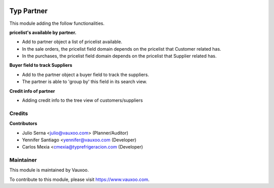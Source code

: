 .. image:: https://img.shields.io/badge/licence-LGPL--3-blue.svg
    :alt: License: LGPL-3

===========
Typ Partner
===========

This module adding the follow functionalities.

**pricelist's available by partner.**

- Add to partner object a list of pricelist available.
- In the sale orders, the pricelist field domain depends on the pricelist that Customer related has.
- In the purchases, the pricelist field domain depends on the pricelist that Supplier related has.

**Buyer field to track Suppliers**

- Add to the partner object a buyer field to track the suppliers.
- The partner is able to 'group by' this field in its search view.

**Credit info of partner**

- Adding credit info to the tree view of customers/suppliers

Credits
=======

**Contributors**

* Julio Serna <julio@vauxoo.com> (Planner/Auditor)
* Yennifer Santiago <yennifer@vauxoo.com (Developer)
* Carlos Mexia <cmexia@typrefrigeracion.com (Developer)

Maintainer
==========

.. image:: https://s3.amazonaws.com/s3.vauxoo.com/description_logo.png
    :alt: Vauxoo
    :target: https://www.vauxoo.com
    :width: 200

This module is maintained by Vauxoo.

To contribute to this module, please visit https://www.vauxoo.com.
